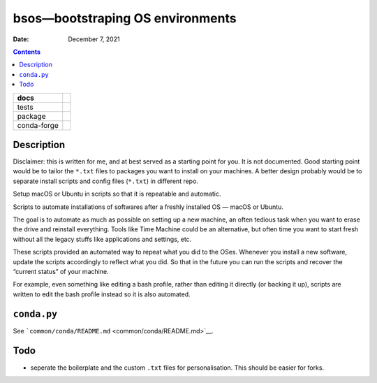 .. This is auto-generated from `docs/README.md`. Do not edit this file directly.

=================================
bsos—bootstraping OS environments
=================================

:Date:   December 7, 2021

.. contents::
   :depth: 3
..

+-------------+----------------------------------------------------------------------------------+
| docs        | |Documentation Status| |image2|                                                  |
+=============+==================================================================================+
| tests       | |GitHub Actions| |Coverage Status|                                               |
|             |                                                                                  |
|             | |Codacy Code Quality Status| |Scrutinizer Status| |CodeClimate Quality Status|   |
+-------------+----------------------------------------------------------------------------------+
| package     | |Supported versions| |Supported implementations| |PyPI Wheel|                    |
|             |                                                                                  |
|             | |PyPI Package latest release| |GitHub Releases| |Development Status| |Downloads| |
|             |                                                                                  |
|             | |Commits since latest release| |License|                                         |
+-------------+----------------------------------------------------------------------------------+
| conda-forge | |Conda Recipe| |Conda Downloads| |Conda Version| |Conda Platforms|               |
+-------------+----------------------------------------------------------------------------------+

Description
===========

Disclaimer: this is written for me, and at best served as a starting point for you. It is not documented. Good starting point would be to tailor the ``*.txt`` files to packages you want to install on your machines. A better design probably would be to separate install scripts and config files (``*.txt``) in different repo.

Setup macOS or Ubuntu in scripts so that it is repeatable and automatic.

Scripts to automate installations of softwares after a freshly installed OS — macOS or Ubuntu.

The goal is to automate as much as possible on setting up a new machine, an often tedious task when you want to erase the drive and reinstall everything. Tools like Time Machine could be an alternative, but often time you want to start fresh without all the legacy stuffs like applications and settings, etc.

These scripts provided an automated way to repeat what you did to the OSes. Whenever you install a new software, update the scripts accordingly to reflect what you did. So that in the future you can run the scripts and recover the “current status” of your machine.

For example, even something like editing a bash profile, rather than editing it directly (or backing it up), scripts are written to edit the bash profile instead so it is also automated.

``conda.py``
============

See ```common/conda/README.md`` <common/conda/README.md>`__.

Todo
====

-  seperate the boilerplate and the custom ``.txt`` files for personalisation. This should be easier for forks.

.. |Documentation Status| image:: https://readthedocs.org/projects/bsos/badge/?version=latest
   :target: https://bsos.readthedocs.io/en/latest/?badge=latest&style=plastic
.. |image1| image:: https://github.com/ickc/bsos/workflows/GitHub%20Pages/badge.svg
   :target: https://ickc.github.io/bsos
.. |GitHub Actions| image:: https://github.com/ickc/bsos/workflows/Python%20package/badge.svg
.. |Coverage Status| image:: https://codecov.io/gh/ickc/bsos/branch/master/graphs/badge.svg?branch=master
   :target: https://codecov.io/github/ickc/bsos
.. |Codacy Code Quality Status| image:: https://img.shields.io/codacy/grade/078ebc537c5747f68c1d4ad3d3594bbf.svg
   :target: https://www.codacy.com/app/ickc/bsos
.. |Scrutinizer Status| image:: https://img.shields.io/scrutinizer/quality/g/ickc/bsos/master.svg
   :target: https://scrutinizer-ci.com/g/ickc/bsos/
.. |CodeClimate Quality Status| image:: https://codeclimate.com/github/ickc/bsos/badges/gpa.svg
   :target: https://codeclimate.com/github/ickc/bsos
.. |Supported versions| image:: https://img.shields.io/pypi/pyversions/bsos.svg
   :target: https://pypi.org/project/bsos
.. |Supported implementations| image:: https://img.shields.io/pypi/implementation/bsos.svg
   :target: https://pypi.org/project/bsos
.. |PyPI Wheel| image:: https://img.shields.io/pypi/wheel/bsos.svg
   :target: https://pypi.org/project/bsos
.. |PyPI Package latest release| image:: https://img.shields.io/pypi/v/bsos.svg
   :target: https://pypi.org/project/bsos
.. |GitHub Releases| image:: https://img.shields.io/github/tag/ickc/bsos.svg?label=github+release
   :target: https://github.com/ickc/bsos/releases
.. |Development Status| image:: https://img.shields.io/pypi/status/bsos.svg
   :target: https://pypi.python.org/pypi/bsos/
.. |Downloads| image:: https://img.shields.io/pypi/dm/bsos.svg
   :target: https://pypi.python.org/pypi/bsos/
.. |Commits since latest release| image:: https://img.shields.io/github/commits-since/ickc/bsos/v0.1.0.svg
   :target: https://github.com/ickc/bsos/compare/v0.1.0...master
.. |License| image:: https://img.shields.io/pypi/l/bsos.svg
.. |Conda Recipe| image:: https://img.shields.io/badge/recipe-bsos-green.svg
   :target: https://anaconda.org/conda-forge/bsos
.. |Conda Downloads| image:: https://img.shields.io/conda/dn/conda-forge/bsos.svg
   :target: https://anaconda.org/conda-forge/bsos
.. |Conda Version| image:: https://img.shields.io/conda/vn/conda-forge/bsos.svg
   :target: https://anaconda.org/conda-forge/bsos
.. |Conda Platforms| image:: https://img.shields.io/conda/pn/conda-forge/bsos.svg
   :target: https://anaconda.org/conda-forge/bsos
.. |image2| image:: https://github.com/ickc/bsos/workflows/GitHub%20Pages/badge.svg
   :target: https://ickc.github.io/bsos
